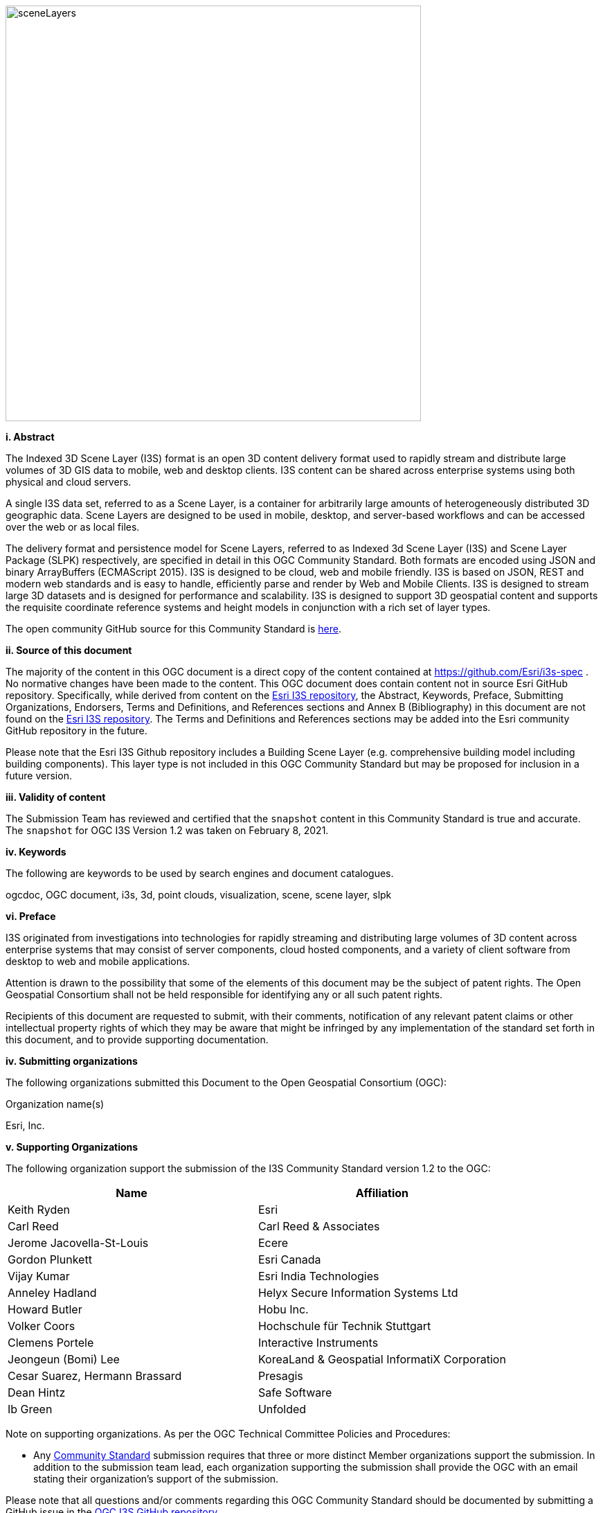 
image::../images/sceneLayers.jpg[width=600,align="center"]

[big]*i.     Abstract*

The Indexed 3D Scene Layer (I3S) format is an open 3D content delivery
format used to rapidly stream and distribute large volumes of 3D GIS
data to mobile, web and desktop clients. I3S content can be shared
across enterprise systems using both physical and cloud servers.

A single I3S data set, referred to as a Scene Layer, is a container for
arbitrarily large amounts of heterogeneously distributed 3D geographic
data. Scene Layers are designed to be used in mobile, desktop, and
server-based workflows and can be accessed over the web or as local
files.

The delivery format and persistence model for Scene Layers, referred to
as Indexed 3d Scene Layer (I3S) and Scene Layer Package (SLPK)
respectively, are specified in detail in this OGC Community Standard.
Both formats are encoded using JSON and binary ArrayBuffers (ECMAScript
2015). I3S is designed to be cloud, web and mobile friendly. I3S is
based on JSON, REST and modern web standards and is easy to handle,
efficiently parse and render by Web and Mobile Clients. I3S is designed
to stream large 3D datasets and is designed for performance and
scalability. I3S is designed to support 3D geospatial content and
supports the requisite coordinate reference systems and height models in
conjunction with a rich set of layer types.

The open community GitHub source for this Community Standard is
https://github.com/Esri/i3s-spec[here].

[big]*ii.   Source of this document*

The majority of the content in this OGC document is a direct copy of the
content contained at https://github.com/Esri/i3s-spec . No normative
changes have been made to the content. This OGC document does contain
content not in source Esri GitHub repository. Specifically, while
derived from content on the https://github.com/Esri/i3s-spec[Esri I3S
repository], the Abstract, Keywords, Preface, Submitting Organizations,
Endorsers, Terms and Definitions, and References sections and Annex B
(Bibliography) in this document are not found on the
https://github.com/Esri/i3s-spec[Esri I3S repository]. The Terms and
Definitions and References sections may be added into the Esri community
GitHub repository in the future.

Please note that the Esri I3S Github repository includes a Building
Scene Layer (e.g. comprehensive building model including building
components). This layer type is not included in this OGC Community
Standard but may be proposed for inclusion in a future version.

[big]*iii. Validity of content*

The Submission Team has reviewed and certified that the `snapshot`
content in this Community Standard is true and accurate. The `snapshot` for OGC I3S Version 1.2 was taken on February 8, 2021.

[big]*iv. Keywords*

The following are keywords to be used by search engines and document
catalogues.

ogcdoc, OGC document, i3s, 3d, point clouds, visualization, scene, scene
layer, slpk

[big]*vi. Preface*

I3S originated from investigations into technologies for rapidly
streaming and distributing large volumes of 3D content across enterprise
systems that may consist of server components, cloud hosted components,
and a variety of client software from desktop to web and mobile
applications.

Attention is drawn to the possibility that some of the elements of this
document may be the subject of patent rights. The Open Geospatial
Consortium shall not be held responsible for identifying any or all such
patent rights.

Recipients of this document are requested to submit, with their
comments, notification of any relevant patent claims or other
intellectual property rights of which they may be aware that might be
infringed by any implementation of the standard set forth in this
document, and to provide supporting documentation.

[big]*iv. Submitting organizations*

The following organizations submitted this Document to the Open
Geospatial Consortium (OGC):

Organization name(s)

Esri, Inc.

[big]*v. Supporting Organizations*

The following organization support the submission of the I3S Community
Standard version 1.2 to the OGC:

[cols=",",options="header",]
|===
|Name |Affiliation
|Keith Ryden |Esri
|Carl Reed |Carl Reed & Associates
|Jerome Jacovella-St-Louis |Ecere
|Gordon Plunkett |Esri Canada
|Vijay Kumar |Esri India Technologies
|Anneley Hadland  | Helyx Secure Information Systems Ltd
|Howard Butler | Hobu Inc.
|Volker Coors |Hochschule für Technik Stuttgart
|Clemens Portele | Interactive Instruments
|Jeongeun (Bomi) Lee | KoreaLand & Geospatial InformatiX Corporation
|Cesar Suarez, Hermann Brassard | Presagis
| Dean Hintz |Safe Software
| Ib Green | Unfolded
|===

Note on supporting organizations. As per the OGC Technical Committee
Policies and Procedures:

* Any http://www.opengeospatial.org/standards/community[Community
Standard] submission requires that three or more distinct Member
organizations support the submission. In addition to the submission team
lead, each organization supporting the submission shall provide
the OGC with an email stating their organization’s support of the
submission.

Please note that all questions and/or comments regarding this OGC
Community Standard should be documented by submitting a GitHub issue in the https://github.com/opengeospatial/ogc-i3s-community-standard/issues[OGC I3S GitHub repository]. 

[big]*vi. Future Work* The I3S community anticipates that revisions to this
Community Standard will be required to prescribe content appropriate to
meet new use cases. These use cases may arise from either (or both) the
external user and developer community or from OGC review and comments.
Further, future revisions will be driven by any submitted change
requests that document community uses cases and requirements.

Currently, the following layer type may be considered for future
inclusion in the I3S standard (future work):

* Building Scene Layer (e.g. comprehensive building model including
building components)

